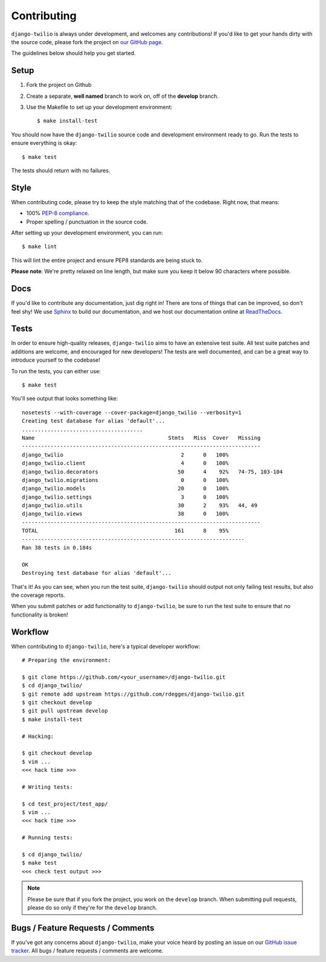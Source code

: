 Contributing
============

``django-twilio`` is always under development, and welcomes any contributions!
If you'd like to get your hands dirty with the source code, please fork the
project on `our GitHub page <https://github.com/rdegges/django-twilio>`_.

The guidelines below should help you get started.


Setup
-----

1. Fork the project on Github
2. Create a separate, **well named** branch to work on, off of the **develop**
   branch.
3. Use the Makefile to set up your development environment::

    $ make install-test

You should now have the ``django-twilio`` source code and development
environment ready to go. Run the tests to ensure everything is okay::

    $ make test

The tests should return with no failures.

Style
-----

When contributing code, please try to keep the style matching that of the
codebase. Right now, that means:

* 100% `PEP-8 compliance <http://www.python.org/dev/peps/pep-0008/>`_.
* Proper spelling / punctuation in the source code.

After setting up your development environment, you can run::

    $ make lint

This will lint the entire project and ensure PEP8 standards are being stuck to.

**Please note**: We're pretty relaxed on line length, but make sure you keep
it below 90 characters where possible.


Docs
----

If you'd like to contribute any documentation, just dig right in! There are
tons of things that can be improved, so don't feel shy! We use `Sphinx
<http://sphinx.pocoo.org/>`_ to build our documentation, and we host our
documentation online at `ReadTheDocs <http://readthedocs.org/>`_.


Tests
-----

In order to ensure high-quality releases, ``django-twilio`` aims to have an
extensive test suite. All test suite patches and additions are welcome, and
encouraged for new developers! The tests are well documented, and can be
a great way to introduce yourself to the codebase!

To run the tests, you can either use::

    $ make test

You'll see output that looks something like::

    nosetests --with-coverage --cover-package=django_twilio --verbosity=1
    Creating test database for alias 'default'...
    ......................................
    Name                                          Stmts   Miss  Cover   Missing
    ---------------------------------------------------------------------------
    django_twilio                                     2      0   100%
    django_twilio.client                              4      0   100%
    django_twilio.decorators                         50      4    92%   74-75, 103-104
    django_twilio.migrations                          0      0   100%
    django_twilio.models                             20      0   100%
    django_twilio.settings                            3      0   100%
    django_twilio.utils                              30      2    93%   44, 49
    django_twilio.views                              38      0   100%
    ---------------------------------------------------------------------------
    TOTAL                                           161      8    95%
    ----------------------------------------------------------------------
    Ran 38 tests in 0.184s

    OK
    Destroying test database for alias 'default'...

That's it! As you can see, when you run the test suite, ``django-twilio`` should
output not only failing test results, but also the coverage reports.

When you submit patches or add functionality to ``django-twilio``, be sure to
run the test suite to ensure that no functionality is broken!

Workflow
--------

When contributing to ``django-twilio``, here's a typical developer workflow::

    # Preparing the environment:

    $ git clone https://github.com/<your_username>/django-twilio.git
    $ cd django_twilio/
    $ git remote add upstream https://github.com/rdegges/django-twilio.git
    $ git checkout develop
    $ git pull upstream develop
    $ make install-test

    # Hacking:

    $ git checkout develop
    $ vim ...
    <<< hack time >>>

    # Writing tests:

    $ cd test_project/test_app/
    $ vim ...
    <<< hack time >>>

    # Running tests:

    $ cd django_twilio/
    $ make test
    <<< check test output >>>

.. note::
    Please be sure that if you fork the project, you work on the ``develop``
    branch. When submitting pull requests, please do so only if they're for the
    ``develop`` branch.


Bugs / Feature Requests / Comments
----------------------------------

If you've got any concerns about ``django-twilio``, make your voice heard by
posting an issue on our `GitHub issue tracker
<https://github.com/rdegges/django-twilio/issues>`_. All bugs / feature
requests / comments are welcome.
